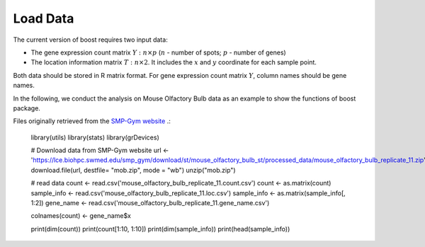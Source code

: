 Load Data
==========================

The current version of boost requires two input data:

* The gene expression count matrix :math:`Y: n \times p` (:math:`n` - number of spots; :math:`p` - number of genes)
* The location information matrix :math:`T: n \times 2`. It includes the :math:`x` and :math:`y` coordinate for each sample point.

Both data should be stored in R matrix format. For gene expression count matrix :math:`Y`, column names should be gene names.

In the following, we conduct the analysis on Mouse Olfactory Bulb data as an example to show the functions of boost package.

Files originally retrieved from the `SMP-Gym website <https://lce.biohpc.swmed.edu/smp_gym/explorer.php>`_ .:


        library(utils)
        library(stats)
        library(grDevices)

        # Download data from SMP-Gym website
        url <- 'https://lce.biohpc.swmed.edu/smp_gym/download/st/mouse_olfactory_bulb_st/processed_data/mouse_olfactory_bulb_replicate_11.zip'
        download.file(url, destfile= "mob.zip", mode = "wb")
        unzip("mob.zip")

        # read data
        count <- read.csv('mouse_olfactory_bulb_replicate_11.count.csv')
        count <- as.matrix(count)
        sample_info <- read.csv('mouse_olfactory_bulb_replicate_11.loc.csv')
        sample_info <- as.matrix(sample_info[, 1:2])
        gene_name <- read.csv('mouse_olfactory_bulb_replicate_11.gene_name.csv')

        colnames(count) <- gene_name$x

        print(dim(count))
        print(count[1:10, 1:10])
        print(dim(sample_info))
        print(head(sample_info))
        

